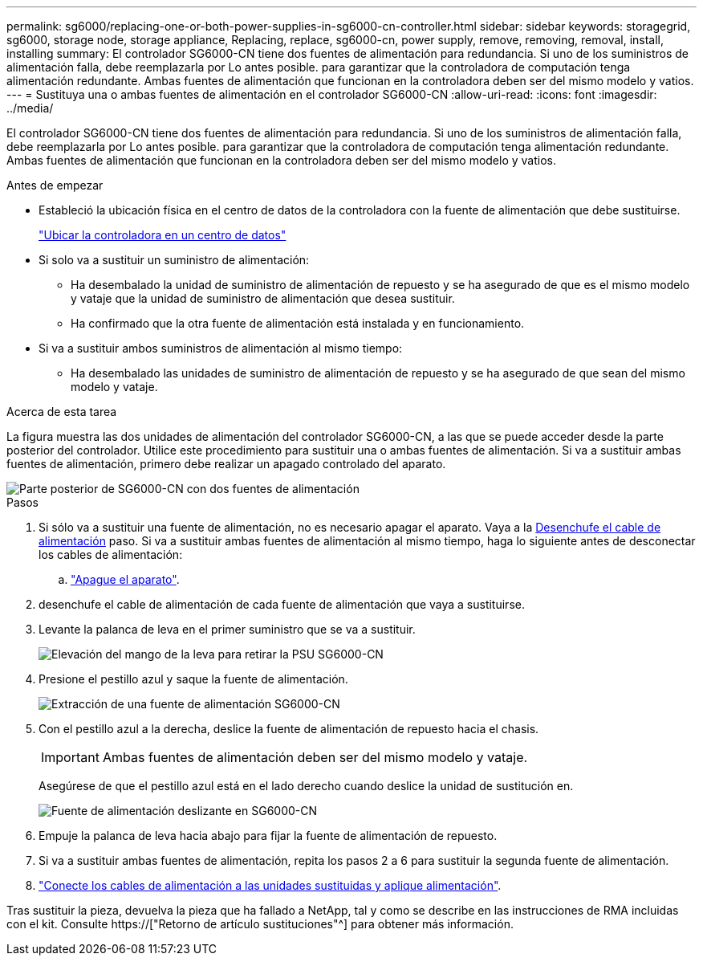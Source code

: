 ---
permalink: sg6000/replacing-one-or-both-power-supplies-in-sg6000-cn-controller.html 
sidebar: sidebar 
keywords: storagegrid, sg6000, storage node, storage appliance, Replacing, replace, sg6000-cn, power supply, remove, removing, removal, install, installing 
summary: El controlador SG6000-CN tiene dos fuentes de alimentación para redundancia. Si uno de los suministros de alimentación falla, debe reemplazarla por Lo antes posible. para garantizar que la controladora de computación tenga alimentación redundante. Ambas fuentes de alimentación que funcionan en la controladora deben ser del mismo modelo y vatios. 
---
= Sustituya una o ambas fuentes de alimentación en el controlador SG6000-CN
:allow-uri-read: 
:icons: font
:imagesdir: ../media/


[role="lead"]
El controlador SG6000-CN tiene dos fuentes de alimentación para redundancia. Si uno de los suministros de alimentación falla, debe reemplazarla por Lo antes posible. para garantizar que la controladora de computación tenga alimentación redundante. Ambas fuentes de alimentación que funcionan en la controladora deben ser del mismo modelo y vatios.

.Antes de empezar
* Estableció la ubicación física en el centro de datos de la controladora con la fuente de alimentación que debe sustituirse.
+
link:locating-controller-in-data-center.html["Ubicar la controladora en un centro de datos"]

* Si solo va a sustituir un suministro de alimentación:
+
** Ha desembalado la unidad de suministro de alimentación de repuesto y se ha asegurado de que es el mismo modelo y vataje que la unidad de suministro de alimentación que desea sustituir.
** Ha confirmado que la otra fuente de alimentación está instalada y en funcionamiento.


* Si va a sustituir ambos suministros de alimentación al mismo tiempo:
+
** Ha desembalado las unidades de suministro de alimentación de repuesto y se ha asegurado de que sean del mismo modelo y vataje.




.Acerca de esta tarea
La figura muestra las dos unidades de alimentación del controlador SG6000-CN, a las que se puede acceder desde la parte posterior del controlador. Utilice este procedimiento para sustituir una o ambas fuentes de alimentación. Si va a sustituir ambas fuentes de alimentación, primero debe realizar un apagado controlado del aparato.

image::../media/sg6000_cn_power_supplies.gif[Parte posterior de SG6000-CN con dos fuentes de alimentación]

.Pasos
. Si sólo va a sustituir una fuente de alimentación, no es necesario apagar el aparato. Vaya a la <<Unplug_the_power_cord,Desenchufe el cable de alimentación>> paso. Si va a sustituir ambas fuentes de alimentación al mismo tiempo, haga lo siguiente antes de desconectar los cables de alimentación:
+
.. link:shutting-down-sg6000-cn-controller.html["Apague el aparato"].


. [[Unplug_the_power_cord, start=2]]desenchufe el cable de alimentación de cada fuente de alimentación que vaya a sustituirse.
. Levante la palanca de leva en el primer suministro que se va a sustituir.
+
image::../media/sg6000_cn_lift_cam_handle_psu.gif[Elevación del mango de la leva para retirar la PSU SG6000-CN]

. Presione el pestillo azul y saque la fuente de alimentación.
+
image::../media/sg6000_cn_remove_power_supply.gif[Extracción de una fuente de alimentación SG6000-CN]

. Con el pestillo azul a la derecha, deslice la fuente de alimentación de repuesto hacia el chasis.
+

IMPORTANT: Ambas fuentes de alimentación deben ser del mismo modelo y vataje.

+
Asegúrese de que el pestillo azul está en el lado derecho cuando deslice la unidad de sustitución en.

+
image::../media/sg6000_cn_insert_power_supply.gif[Fuente de alimentación deslizante en SG6000-CN]

. Empuje la palanca de leva hacia abajo para fijar la fuente de alimentación de repuesto.
. Si va a sustituir ambas fuentes de alimentación, repita los pasos 2 a 6 para sustituir la segunda fuente de alimentación.
. link:../installconfig/connecting-power-cords-and-applying-power-sg6000.html["Conecte los cables de alimentación a las unidades sustituidas y aplique alimentación"].


Tras sustituir la pieza, devuelva la pieza que ha fallado a NetApp, tal y como se describe en las instrucciones de RMA incluidas con el kit. Consulte https://["Retorno de artículo  sustituciones"^] para obtener más información.
